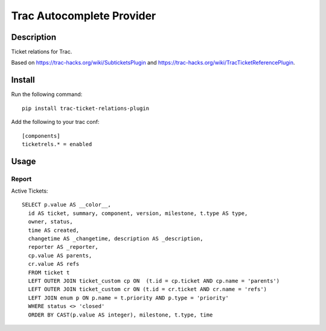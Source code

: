 Trac Autocomplete Provider
==========================

Description
-----------

Ticket relations for Trac.

Based on https://trac-hacks.org/wiki/SubticketsPlugin and https://trac-hacks.org/wiki/TracTicketReferencePlugin.

Install
-------

Run the following command::

    pip install trac-ticket-relations-plugin

Add the following to your trac conf::

    [components]
    ticketrels.* = enabled

Usage
-----

Report
^^^^^^

Active Tickets::

    SELECT p.value AS __color__,
      id AS ticket, summary, component, version, milestone, t.type AS type,
      owner, status,
      time AS created,
      changetime AS _changetime, description AS _description,
      reporter AS _reporter,
      cp.value AS parents,
      cr.value AS refs
      FROM ticket t
      LEFT OUTER JOIN ticket_custom cp ON  (t.id = cp.ticket AND cp.name = 'parents')
      LEFT OUTER JOIN ticket_custom cr ON (t.id = cr.ticket AND cr.name = 'refs')
      LEFT JOIN enum p ON p.name = t.priority AND p.type = 'priority'
      WHERE status <> 'closed'
      ORDER BY CAST(p.value AS integer), milestone, t.type, time



